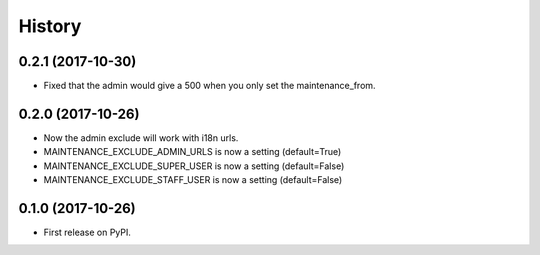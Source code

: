 .. :changelog:

History
-------

0.2.1 (2017-10-30)
++++++++++++++++++

* Fixed that the admin would give a 500 when you only set the maintenance_from.

0.2.0 (2017-10-26)
++++++++++++++++++

* Now the admin exclude will work with i18n urls.
* MAINTENANCE_EXCLUDE_ADMIN_URLS is now a setting (default=True)
* MAINTENANCE_EXCLUDE_SUPER_USER is now a setting (default=False)
* MAINTENANCE_EXCLUDE_STAFF_USER is now a setting (default=False)

0.1.0 (2017-10-26)
++++++++++++++++++

* First release on PyPI.
